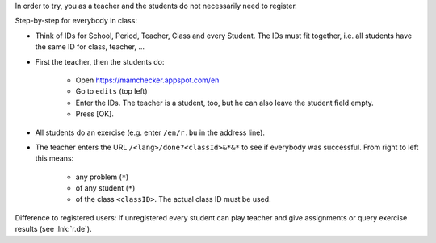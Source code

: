 .. raw:: html

    %path = "try in class"
    %kind = kinda["meta"]
    %level = 0 
    <!-- html -->

.. role:: asis(raw)
    :format: html latex


In order to try, you as a teacher and the students do not necessarily need to register.

Step-by-step for everybody in class:

- Think of IDs for School, Period, Teacher, Class and every Student.
  The IDs must fit together, i.e. all students have the same ID for class, teacher, ...

- First the teacher, then the students do:

    - Open https://mamchecker.appspot.com/en 
    - Go to ``edits`` (top left) 
    - Enter the IDs. The teacher is a student, too, but he can also leave the
      student field empty.
    - Press [OK].

- All students do an exercise (e.g. enter ``/en/r.bu`` in the address line).

- The teacher enters the URL ``/<lang>/done?<classId>&*&*`` 
  to see if everybody was successful.
  From right to left this means: 
  
    - any problem (``*``)
    - of any student (``*``)
    - of the class ``<classID>``. The actual class ID must be used.

Difference to registered users: 
If unregistered every student can play teacher and give assignments
or query exercise results (see :lnk:`r.de`).

